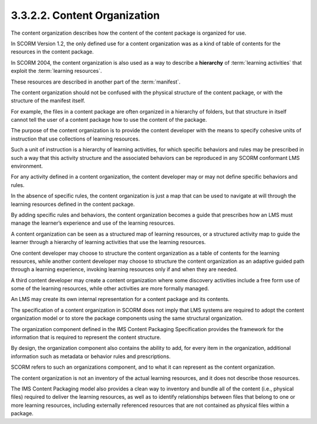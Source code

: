 3.3.2.2. Content Organization
~~~~~~~~~~~~~~~~~~~~~~~~~~~~~~~~

The content organization describes 
how the content of the content package is organized for use. 

In SCORM Version 1.2, 
the only defined use for a content organization was 
as a kind of table of contents 
for the resources in the content package. 

In SCORM 2004, 
the content organization is also used 
as a way to describe a **hierarchy** of :term:`learning activities` 
that exploit the :term:`learning resources`. 

These resources are described in another part of the :term:`manifest`.

The content organization should not be confused 
with the physical structure of the content package, 
or with the structure of the manifest itself. 

For example, 
the files in a content package are often organized in a hierarchy of folders, 
but that structure in itself cannot tell the user of a content package 
how to use the content of the package.

The purpose of the content organization is 
to provide the content developer with the means to specify cohesive units 
of instruction that use collections of learning resources. 

Such a unit of instruction is a hierarchy of learning activities, 
for which specific behaviors and rules may be prescribed 
in such a way that this activity structure 
and the associated behaviors can be reproduced 
in any SCORM conformant LMS environment.

For any activity defined in a content organization, 
the content developer may or may not define specific behaviors and rules. 

In the absence of specific rules, 
the content organization is just a map that can be used to navigate 
at will through the learning resources defined in the content package. 

By adding specific rules and behaviors, 
the content organization becomes a guide that prescribes 
how an LMS must manage the learner’s experience and use of the learning resources.

A content organization can be seen as a structured map of learning resources, 
or a structured activity map to guide the learner through a hierarchy 
of learning activities that use the learning resources. 

One content developer may choose to structure 
the content organization as a table of contents for the learning resources, 
while another content developer may choose to structure 
the content organization as an adaptive guided path through a learning experience, 
invoking learning resources only if and when they are needed. 

A third content developer may create a content organization 
where some discovery activities include a free form use of some of the learning resources, 
while other activities are more formally managed.

An LMS may create its own internal representation 
for a content package and its contents. 

The specification of a content organization in SCORM 
does not imply that LMS systems are required 
to adopt the content organization model 
or to store the package components 
using the same structural organization.

The organization component defined in the IMS Content Packaging Specification 
provides the framework for the information that is required 
to represent the content structure. 

By design, 
the organization component also contains the ability to add, 
for every item in the organization, 
additional information such as metadata or behavior rules and prescriptions. 

SCORM refers to such an organizations component, 
and to what it can represent as the content organization.

The content organization is not an inventory of the actual learning resources, 
and it does not describe those resources. 

The IMS Content Packaging model also provides a clean way 
to inventory and bundle all of the content 
(i.e., physical files) required to deliver the learning resources, 
as well as to identify relationships between files 
that belong to one or more learning resources, 
including externally referenced resources 
that are not contained as physical files within a package. 
